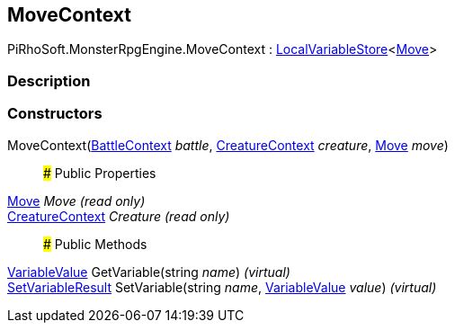 [#reference/move-context]

## MoveContext

PiRhoSoft.MonsterRpgEngine.MoveContext : link:/projects/unity-composition/documentation/#/v10/reference/local-variable-store-1[LocalVariableStore^]<<<reference/move.html,Move>>>

### Description

### Constructors

MoveContext(<<reference/battle-context.html,BattleContext>> _battle_, <<reference/creature-context.html,CreatureContext>> _creature_, <<reference/move.html,Move>> _move_)::

### Public Properties

<<reference/move.html,Move>> _Move_ _(read only)_::

<<reference/creature-context.html,CreatureContext>> _Creature_ _(read only)_::

### Public Methods

link:/projects/unity-composition/documentation/#/v10/reference/variable-value[VariableValue^] GetVariable(string _name_) _(virtual)_::

link:/projects/unity-composition/documentation/#/v10/reference/set-variable-result[SetVariableResult^] SetVariable(string _name_, link:/projects/unity-composition/documentation/#/v10/reference/variable-value[VariableValue^] _value_) _(virtual)_::